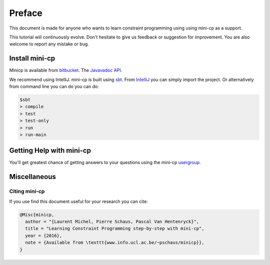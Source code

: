 .. _intro:



************
Preface
************



This document is made for anyone who wants to learn
constraint programming using using mini-cp as a support.

This tutorial will continuously evolve.
Don't hesitate to give us feedback or suggestion for improvement.
You are also welcome to report any mistake or bug.

 
Install mini-cp
=======================================


Minicp is available from bitbucket_.
The `Javavadoc API <_static/index.html>`_.

We recommend using IntelliJ.
mini-cp is built using sbt_.
From IntelliJ_ you can simply import the project.
Or alternatively from command line you can do you can do:

.. code-block:: none

    $sbt
    > compile
    > test
    > test-only
    > run
    > run-main


.. _bitbucket: https://bitbucket.org/pschaus/minicp
.. _IntelliJ: https://www.jetbrains.com/idea/
.. _sbt: http://www.scala-sbt.org


Getting Help with mini-cp
=======================================

You'll get greatest chance of getting answers to your questions using the mini-cp usergroup_.

.. _usergroup: https://groups.google.com/forum/?fromgroups#!forum/minicp-user

     

Miscellaneous
==============



Citing mini-cp
------------------

If you use find this document useful for your research you can cite:

.. code-block:: latex
	
	@Misc{minicp,
	  author = "{Laurent Michel, Pierre Schaus, Pascal Van Hentenryck}",
	  title = "Learning Constraint Programming step-by-step with mini-cp",
	  year = {2016},
	  note = {Available from \texttt{www.info.ucl.ac.be/~pschaus/minicp}},
	}




